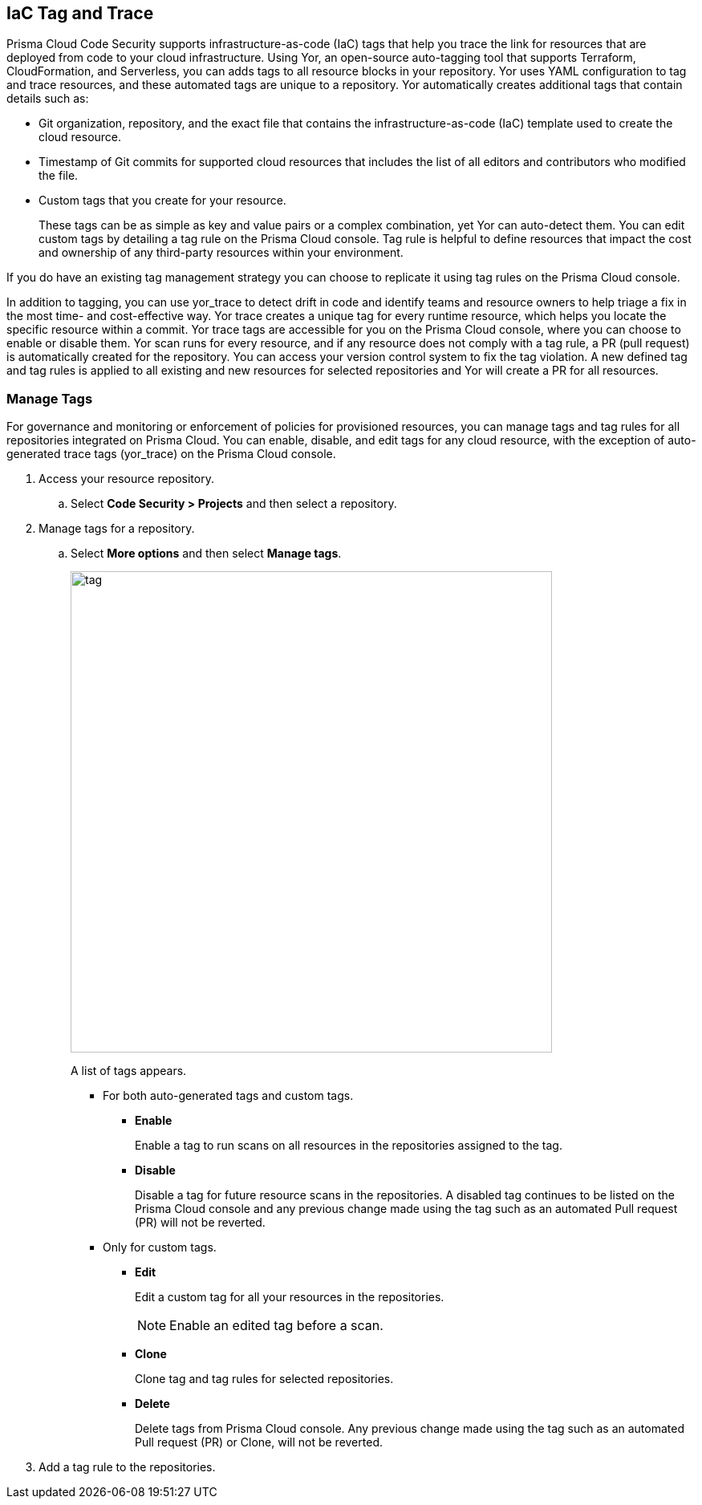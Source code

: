 
== IaC Tag and Trace

Prisma Cloud Code Security supports infrastructure-as-code (IaC) tags that help you trace the link for resources that are deployed from code to your cloud infrastructure. 
Using Yor, an open-source auto-tagging tool that supports Terraform, CloudFormation, and Serverless, you can adds tags to all resource blocks in your repository. 
Yor uses YAML configuration to tag and trace resources, and these automated tags are unique to a repository. 
Yor automatically creates additional tags that contain details such as:

* Git organization, repository, and the exact file that contains the infrastructure-as-code (IaC) template used to create the cloud resource.
* Timestamp of Git commits for supported cloud resources that includes the list of all editors and contributors who modified the file.
* Custom tags that you create for your resource. 
+
These tags can be as simple as key and value pairs or a complex combination, yet Yor can auto-detect them. You can edit custom tags by detailing a tag rule on the Prisma Cloud console. Tag rule is helpful to define resources that impact the cost and ownership of any third-party resources within your environment.

If you do have an existing tag management strategy you can choose to replicate it using tag rules on the Prisma Cloud console.

In addition to tagging, you can use yor_trace to detect drift in code and identify teams and resource owners to help triage a fix in the most time- and cost-effective way. Yor trace creates a unique tag for every runtime resource, which helps you locate the specific resource within a commit.  
Yor trace tags are accessible for you on the Prisma Cloud console, where you can choose to enable or disable them. Yor scan runs for every resource, and if any resource does not comply with a tag rule, a PR (pull request) is automatically created for the repository. You can access your version control system to fix the tag violation. A new defined tag and tag rules is applied to all existing and new resources for selected repositories and Yor will create a PR for all resources.

[.task]

=== Manage Tags

For governance and monitoring or enforcement of policies for provisioned resources, you can manage tags and tag rules for all repositories integrated on Prisma Cloud. You can enable, disable, and edit tags for any cloud resource, with the exception of auto-generated trace tags (yor_trace) on the Prisma Cloud console.

[.procedure]

. Access your resource repository.
.. Select *Code Security > Projects* and then select a repository.

. Manage tags for a repository.
.. Select *More options* and then select *Manage tags*.
+
image::tag.png[width=600]
+
A list of tags appears.

* For both auto-generated tags and custom tags.
+
** *Enable*
+
Enable a tag to run scans on all resources in the repositories assigned to the tag.
** *Disable*
+
Disable a tag for future resource scans in the repositories. A disabled tag continues to be listed on the Prisma Cloud console and any previous change made using the tag such as an automated Pull request (PR) will not be reverted.

* Only for custom tags.
+
** *Edit*
+
Edit a custom tag for all  your resources  in the repositories.
+
NOTE: Enable an edited tag before a scan.

** *Clone*
+
Clone tag and tag rules for selected repositories.
** *Delete*
+
Delete tags from Prisma Cloud console. Any previous change made using the tag such as an automated Pull request (PR) or Clone, will not be reverted.

. Add a tag rule to the repositories.


